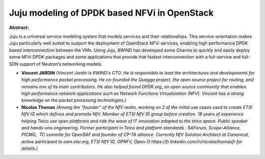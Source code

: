 Juju modeling of DPDK based NFVi in OpenStack
~~~~~~~~~~~~~~~~~~~~~~~~~~~~~~~~~~~~~~~~~~~~~

**Abstract:**

Juju is a universal service modeling system that models services and their relationships. This service-orientation makes Juju particularly well suited to support the deployment of OpenStack NFVi services, enabling high performance DPDK based interconnection between the VMs. Using Juju, 6WIND has developed some Charms to quickly and easily deploy some NFVi DPDK packages and some applications that provide that fastest interconnection with a full-service and full-SDN support of Neutron’s networking models.


* **Vincent JARDIN** *(Vincent Jardin is 6WIND's CTO. He is responsible to lead the architectures and developments for high performance packet processing. He co-founded the Quagga project, the open source project for routing, and remains one of its main contributors. He also helped found DPDK.org, an open source community that enables high performance network applications such as Network Functions Virtualization (NFV). Vincent has a strong knowledge on the packet processing technologies.)*

* **Nicolas Thomas** *(Among the "founder" of the NfV realm, working on 2 of the initial use cases used to create ETSI NfV IG which defines and promote NfV. Member of ETSI NfV IG group before creation. 18 years of experience helping Telco use open platforms and ride the wave of IT innovation adapted to the telco space. Public speaker and hands-ons engineering. Former participant in Telco and platform standards : SAForum, Scope-Alliance, PICMG,  TC commite for OpenSAF and founder of CP-TA alliance. Currently NfV Solution Architect at Canonical, active participant to osm.etsi.org, ETSI NfV IG, OPNFV, Open-O https://fr.linkedin.com/in/nicolasthomasfr for details.)*
